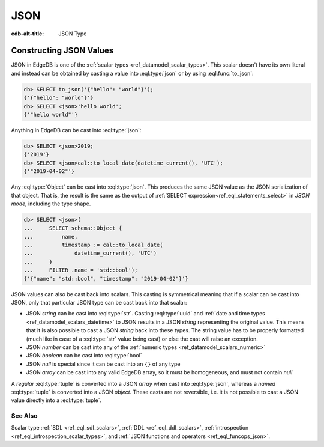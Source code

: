 .. _ref_datamodel_scalars_json:

====
JSON
====

:edb-alt-title: JSON Type


.. eql:type:: std::json

    Arbitrary JSON data.

    Any other type can be :eql:op:`cast <CAST>` to and from JSON:

    .. code-block:: edgeql-repl

        db> SELECT <json>42;
        {'42'}
        db> SELECT <bool>to_json('true');
        {true}

    Note that a :eql:type:`json` value can be cast into a :eql:type:`str`
    only when it is a JSON string.  Therefore, while the following will work
    as expected:

    .. code-block:: edgeql-repl

        db> SELECT <str>to_json('"something"');
        {'something'}

    The operation below (casting a JSON array of
    string ``["a", "b", "c"]`` to a *str*) will result in an error:

    .. code-block:: edgeql-repl

        db> SELECT <str>to_json('["a", "b", "c"]');
        InternalServerError: expected json string, null; got json array

    Use the :eql:func:`to_json` and :eql:func:`to_str`
    functions to dump or parse a :eql:type:`json` value to or
    from a :eql:type:`str`:

    .. code-block:: edgeql-repl

        db> SELECT to_json('[1, "a"]');
        {'[1, "a"]'}
        db> SELECT to_str(<json>[1, 2]);
        {'[1, 2]'}


Constructing JSON Values
========================

JSON in EdgeDB is one of the :ref:`scalar types <ref_datamodel_scalar_types>`.
This scalar doesn't have its own literal and instead can be obtained
by casting a value into :eql:type:`json` or by using :eql:func:`to_json`:

.. code-block:: edgeql-repl

    db> SELECT to_json('{"hello": "world"}');
    {'{"hello": "world"}'}
    db> SELECT <json>'hello world';
    {'"hello world"'}

Anything in EdgeDB can be cast into :eql:type:`json`:

.. code-block:: edgeql-repl

    db> SELECT <json>2019;
    {'2019'}
    db> SELECT <json>cal::to_local_date(datetime_current(), 'UTC');
    {'"2019-04-02"'}

Any :eql:type:`Object` can be cast into :eql:type:`json`. This
produces the same JSON value as the JSON serialization of that object.
That is, the result is the same as the output of :ref:`SELECT
expression<ref_eql_statements_select>` in *JSON mode*, including the
type shape.

.. code-block:: edgeql-repl

    db> SELECT <json>(
    ...     SELECT schema::Object {
    ...         name,
    ...         timestamp := cal::to_local_date(
    ...             datetime_current(), 'UTC')
    ...     }
    ...     FILTER .name = 'std::bool');
    {'{"name": "std::bool", "timestamp": "2019-04-02"}'}

JSON values can also be cast back into scalars. This casting is
symmetrical meaning that if a scalar can be cast into JSON, only that
particular JSON type can be cast back into that scalar:

- JSON *string* can be cast into :eql:type:`str`. Casting
  :eql:type:`uuid` and :ref:`date and time types
  <ref_datamodel_scalars_datetime>` to JSON results in a JSON
  *string* representing the original value. This means that it is
  also possible to cast a JSON *string* back into these types. The
  string value has to be properly formatted (much like in case of
  a :eql:type:`str` value being cast) or else the cast will raise an
  exception.
- JSON *number* can be cast into any of
  the :ref:`numeric types <ref_datamodel_scalars_numeric>`
- JSON *boolean* can be cast into :eql:type:`bool`
- JSON *null* is special since it can be cast into an ``{}`` of any type
- JSON *array* can be cast into any valid EdgeDB array, so it must be
  homogeneous, and must not contain *null*

A *regular* :eql:type:`tuple` is converted into a JSON *array* when cast
into :eql:type:`json`, whereas a *named* :eql:type:`tuple` is converted
into a JSON *object*. These casts are not reversible, i.e. it is not
possible to cast a JSON value directly into a :eql:type:`tuple`.


See Also
--------

Scalar type
:ref:`SDL <ref_eql_sdl_scalars>`,
:ref:`DDL <ref_eql_ddl_scalars>`,
:ref:`introspection <ref_eql_introspection_scalar_types>`,
and :ref:`JSON functions and operators <ref_eql_funcops_json>`.
